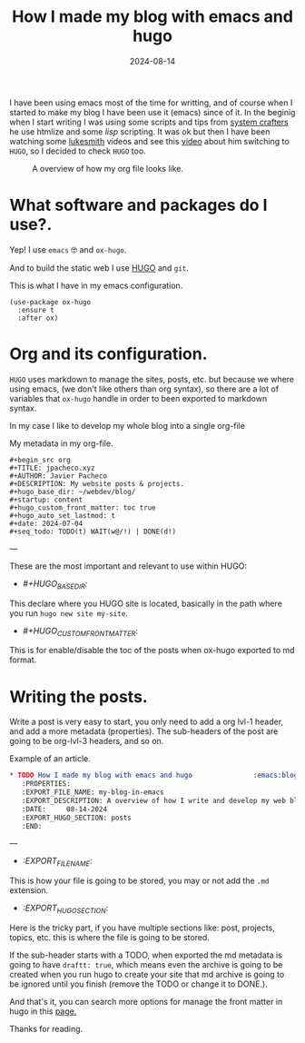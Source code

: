 #+title: How I made my blog with emacs and hugo
#+description: A short review of my workflow for my webpage development.
#+date: 2024-08-14
#+export_file_name: how-i-made-my-blog-with-emacs-and-hugo
#+hugo_base_dir: ~/webdev/jpachecoxyz/
#+hugo_section: posts
#+hugo_tags: personal emacs blog hugo
#+hugo_custom_front_matter: toc true
#+hugo_auto_set_lastmod: nil
#+hugo_draft: false

#+BEGIN_PREVIEW
I have been using emacs most of the time for writting, and of course when I started to make my blog I have been use it (emacs) since of it. In the beginig when I start writing I was using some scripts and tips from [[https://systemcrafters.net/][system crafters]] he use htmlize and some /lisp/ scripting. It was ok but then I have been watching some [[https://www.youtube.com/@LukeSmithxyz][lukesmith]] videos and see this [[https://www.youtube.com/watch?v=jAXKSKb3etk&pp=ygUOaHVnbyBsdWtlc21pdGg%3D][video]] about him switching to =HUGO=, so I decided to check =HUGO= too.
#+END_PREVIEW

#+begin_center
#+CAPTION: A overview of how my org file looks like.
[[/images/posts/my-blog-in-emacs/overview.png]]
#+end_center

* What software and packages do I use?.
Yep! I use =emacs= 🤓 and =ox-hugo=.

And to build the static web I use [[https://gohugo.io/getting-started/quick-start/][HUGO]] and =git=.
#+CAPTION: This is what I have in my emacs configuration.
#+begin_src elisp
(use-package ox-hugo
  :ensure t
  :after ox)
#+end_src

* Org and its configuration.
=HUGO= uses markdown to manage the sites, posts, etc. but because we where using emacs, (we don't like others than org syntax), so there are a lot of variables that =ox-hugo= handle in order to been exported to markdown syntax.

In my case I like to develop my whole blog into a single org-file

#+CAPTION: My metadata in my org-file.
#+begin_src elisp
#+begin_src org
#+TITLE: jpacheco.xyz
#+AUTHOR: Javier Pacheco
#+DESCRIPTION: My website posts & projects.
#+hugo_base_dir: ~/webdev/blog/
#+startup: content
#+hugo_custom_front_matter: toc true
#+hugo_auto_set_lastmod: t
#+date: 2024-07-04
#+seq_todo: TODO(t) WAIT(w@/!) | DONE(d!)
#+end_src
---

These are the most important and relevant to use within HUGO:

- /#+HUGO_BASE_DIR:/
This declare where you HUGO site is located, basically in the path where you run =hugo new site my-site=.
- /#+HUGO_CUSTOM_FRONT_MATTER/:
This is for enable/disable the toc of the posts when ox-hugo exported to md format.

* Writing the posts.
Write a post is very easy to start, you only need to add a org lvl-1 header, and add a more metadata (properties). The sub-headers of the post are going to be org-lvl-3 headers, and so on.

#+CAPTION: Example of an article.
#+begin_src org
 * TODO How I made my blog with emacs and hugo               :emacs:blog:hugo:
    :PROPERTIES:
    :EXPORT_FILE_NAME: my-blog-in-emacs
    :EXPORT_DESCRIPTION: A overview of how I write and develop my web blog using emacs & hugo
    :DATE:     08-14-2024
    :EXPORT_HUGO_SECTION: posts
    :END:
#+end_src
---

- /:EXPORT_FILE_NAME/:
This is how your file is going to be stored, you may or not add the =.md= extension.
- /:EXPORT_HUGO_SECTION/:
Here is the tricky part, if you have multiple sections like: post, projects, topics, etc. this is where the file is going to be stored.

If the sub-header starts with a TODO, when exported the md metadata is going to have =draftt: true=, which means even the archive is going to be created when you run hugo to create your site that md archive is going to be ignored until you finish (remove the TODO or change it to DONE.).

And that's it, you can search more options for manage the front matter in hugo in this [[https://ox-hugo.scripter.co/][page.]]

Thanks for reading.

